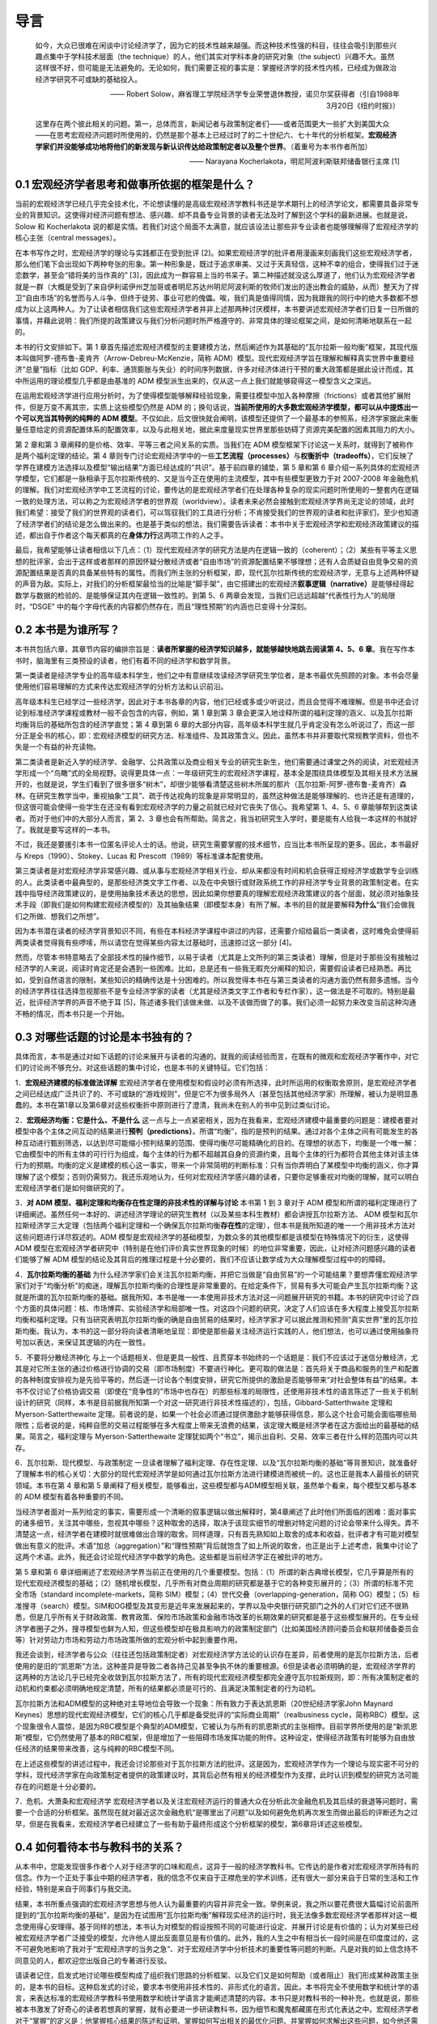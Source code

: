 导言
====

    如今，大众已很难在闲谈中讨论经济学了，因为它的技术性越来越强。而这种技术性强的科目，往往会吸引到那些兴趣点集中于学科技术层面（the
    technique）的人，他们其实对学科本身的研究对象（the
    subject）兴趣不大。虽然这样很不好，但可能是无法避免的。无论如何，我们需要正视的事实是：掌握经济学的技术性内核，已经成为做政治经济学研究不可或缺的基础投入。

    —— Robert
    Solow，麻省理工学院经济学专业荣誉退休教授，诺贝尔奖获得者（引自1988年3月20日《纽约时报》）

    这里存在两个彼此相关的问题。第一，总体而言，新闻记者与政策制定者们——或者范围更大一些扩大到美国大众——在思考宏观经济问题时所使用的，仍然是那个基本上已经过时了的二十世纪六、七十年代的分析框架。\ **宏观经济学家们并没能够成功地将他们的新发现与新认识传达给政策制定者以及整个世界**\ 。（着重号为本书作者所加）

    —— Narayana Kocherlakota，明尼阿波利斯联邦储备银行主席 [1]

0.1 宏观经济学者思考和做事所依据的框架是什么？
----------------------------------------------

当前的宏观经济学已经几乎完全技术化，不论想读懂的是高级宏观经济学教科书还是学术期刊上的经济学论文，都需要具备非常专业的背景知识。这使得对经济问题有想法、感兴趣、却不具备专业背景的读者无法及时了解到这个学科的最新进展。也就是说，Solow
和 Kocherlakota
说的都是实情。若我们对这个局面不太满意，就应该设法让那些非专业读者也能够理解得了宏观经济学的核心主张（central
messages）。

在本书写作之时，宏观经济学的理论与实践都正在受到批评
[2]。如果宏观经济学的批评者用漫画来刻画我们这些宏观经济学者，那么他们笔下会出现如下两种夸张的形象。第一种形象是，既过于追求审美、又过于天真轻信，这种不幸的组合，使得我们过于迷恋数学，甚至会“错将美的当作真的”
[3]，因此成为一群容易上当的书呆子。第二种描述就没这么厚道了，他们认为宏观经济学者就是一群（大概是受到了来自伊利诺伊州芝加哥或者明尼苏达州明尼阿波利斯的牧师们发出的逐出教会的威胁，从而）整天为了捍卫“自由市场”的名誉而与人斗争、但终于徒劳、事业可悲的傀儡。唉，我们真是值得同情，因为我跟我的同行中的绝大多数都不想成为以上这两种人。为了让读者相信我们这些宏观经济学者并非上述那两种讨厌模样，本书要讲述宏观经济学者们日复一日所做的事情，并藉此说明：我们所提的政策建议与我们分析问题时所严格遵守的、非常具体的理论框架之间，是如何清晰地联系在一起的。

本书的行文安排如下。第 1
章首先描述宏观经济模型的主要建模方法，然后阐述作为其基础的“瓦尔拉斯一般均衡”框架，其现代版本叫做阿罗-德布鲁-麦肯齐（Arrow-Debreu-McKenzie，简称
ADM）模型。现代宏观经济学旨在理解和解释真实世界中重要经济“总量”指标（比如
GDP、利率、通货膨胀与失业）的时间序列数据，许多对经济体进行干预的重大政策都是据此设计而成，其中所运用的理论模型几乎都是由基准的
ADM 模型派生出来的，仅从这一点上我们就能够窥得这一模型含义之深远。

在运用宏观经济学进行应用分析时，为了使得模型能够解释经验现象，需要往模型中加入各种摩擦（frictions）或者其他扩展附件，但是万变不离其宗，实质上这些模型仍然是
ADM
的；换句话说，\ **当前所使用的大多数宏观经济学模型，都可以从中提炼出一个可以充当其特例的纯粹的
ADM
模型**\ 。不仅如此，后文很快就会阐明，该模型还提供了一个最基本的参照系，经济学家据此来衡量任意给定的资源配置体系的配置效率，以及与此相关地，据此来度量现实世界里那些妨碍了资源完美配置的因素其阻力的大小。

第 2 章和第 3 章阐释的是价格、效率、平等三者之间关系的实质。当我们在 ADM
模型框架下讨论这一关系时，就得到了被称作是两个福利定理的结论。第 4
章则专门讨论宏观经济学中的一些\ **工艺流程（processes）**\ 与\ **权衡折中（tradeoffs）**\ ，它们反映了学界在建模方法选择以及模型“输出结果”方面已经达成的“共识”。基于前四章的铺垫，第
5 章和第 6
章介绍一系列具体的宏观经济学模型，它们都是一脉相承于瓦尔拉斯传统的、又是当今正在使用的主流模型，其中有些模型更致力于对
2007-2008
年金融危机的理解。我们对宏观经济学中工艺流程的讨论，要传达的是宏观经济学者们在处理各种复杂的现实问题时所使用的一整套内在逻辑一致的处理方法，可以称之为宏观经济学者的世界观（worldview）。读者未来必然会接触到宏观经济学界尚无定论的领域，此时我们希望：接受了我们的世界观的读者们，可以驾驭我们的工具进行分析；不肯接受我们的世界观的读者和批评家们，至少也知道了经济学者们的结论是怎么做出来的。也是基于类似的想法，我们需要告诉读者：本书中关于宏观经济学和宏观经济政策建议的描述，都出自于作者这个每天都真的在\ **身体力行**\ 这两项工作的人之手。

最后，我希望能够让读者相信以下几点：（1）现代宏观经济学的研究方法是内在逻辑一致的（coherent）；（2）某些有平等主义思想的批评家，会出于这样或者那样的原因怀疑分散经济或者“自由市场”的资源配置结果不够理想；还有人会质疑自由竞争交易的资源配置结果是否真的具备某些特有的属性。而我们所主张的分析框架，即，现代瓦尔拉斯传统的宏观经济学，无意与上述两种怀疑的声音为敌。实际上，对我们的分析框架最恰当的比喻是“脚手架”，由它搭建出的宏观经济\ **叙事逻辑（narrative）**\ 是能够经得起数学与数据的检验的、是能够保证其内在逻辑一致性的。到第
5、6 两章会发现，当我们已远远超越“代表性行为人”的局限时，“DSGE”
中的每个字母代表的内容都仍然存在，而且“理性预期”的内涵也已变得十分深刻。

0.2 本书是为谁所写？
--------------------

本书共包括六章，其章节内容的编排宗旨是：\ **读者所掌握的经济学知识越多，就能够越快地跳去阅读第
4、5、6
章**\ 。我在写作本书时，脑海里有三类预设的读者，他们有着不同的经济学和数学背景。

第一类读者是经济学专业的高年级本科学生，他们之中有意继续攻读经济学研究生学位者，是本书最优先照顾的对象。本书会尽量使用他们容易理解的方式来传达宏观经济学的分析方法和认识前沿。

高年级本科生已经学过一些经济学，因此对于本书各章的内容，他们已经或多或少听说过，而且会觉得不难理解。但是书中还会讨论到标准经济学课程或教材一般不会包含的内容，例如，第
1 章到第 3
章会更深入地诠释所谓的福利定理的涵义、以及瓦尔拉斯均衡背后的基础所包含的经济学直觉；第
4 章到第 6
章的大部分内容，高年级本科学生就几乎肯定没有怎么听说过了，而这一部分正是全书的核心，即：宏观经济模型的研究方法、标准组件、及其政策含义。因此，虽然本书并非要取代常规教学资料，但也不失是一个有益的补充读物。

第二类读者是新近入学的经济学、金融学、公共政策以及商业相关专业的研究生新生，他们需要通过课堂之外的阅读，对宏观经济学形成一个“鸟瞰”式的全局视野。说得更具体一点：一年级研究生的宏观经济学课程，基本全是围绕具体模型及其相关技术方法展开的，也就是说，学生们看到了很多很多“树木”，却很少能够看清楚这些树木所属的那片（瓦尔拉斯-阿罗-德布鲁-麦肯齐）森林。在研究生教学当中，重视抽象“工具”、疏于传达视角的现象是非常明显的，虽然这种做法是能够理解的、也许还是有道理的，但这很可能会使得一些学生在还没有看到宏观经济学的力量之前就已经对它丧失了信心。我希望第
1、4、5、6 章能够帮到这类读者。而对于他们中的大部分人而言，第 2、3
章也会有所帮助。简言之，我当初研究生入学时，要是能有人给我一本这样的书就好了。我就是要写这样的一本书。

不过，我还是要援引本书一位匿名评论人士的话。他说，研究生需要掌握的技术细节，应当比本书所呈现的更多。因此，本书最好与
Kreps（1990）、Stokey、Lucas 和 Prescott（1989）等标准课本配套使用。

第三类读者是对宏观经济学非常感兴趣、或从事与宏观经济学相关行业、却从来都没有时间和机会获得正规经济学或数学专业训练的人。此类读者中最典型的，是那些经济类文字工作者、以及在中央银行或财政系统工作的非经济学专业背景的政策制定者。在实践中指导经济政策建议的，是使用抽象技术表达的思想，因此如果你想要真的理解宏观经济政策建议的各个层面，就必须对抽象技术手段（即我们是如何构建宏观经济模型的）及其抽象结果（即模型本身）有所了解。本书的目的就是要解释\ **为什么**\ “我们会做我们之所做、想我们之所想”。

因为本书潜在读者的经济学背景知识不同，有些在本科经济学课程中讲过的内容，还需要介绍给最后一类读者，这时难免会使得前两类读者觉得我有些啰嗦，所以请您在觉得某些内容太过基础时，迅速掠过这一部分
[4]。

然而，尽管本书特意略去了全部技术性的操作细节，以易于读者（尤其是上文所列的第三类读者）理解，但是对于那些没有接触过经济学的人来说，阅读时肯定还是会遇到一些困难。比如，总是还有一些我无暇充分阐释的知识，需要假设读者已经熟悉。再比如，受到自然语言的限制，某些知识的精确传达是十分困难的。所以我觉得本书在与第三类读者的沟通方面仍然有颇多遗憾。当今的经济学界往往选择忽视那些不是专业经济学家的读者（尤其是经济类文字工作者和专栏作家），这一做法是不可取的。特别是最近，批评经济学界的声音不绝于耳
[5]，陈述诸多我们该做未做、以及不该做而做了的事。我们必须一起努力来改变当前这种沟通不畅的情况，而本书只是一个开始。

0.3 对哪些话题的讨论是本书独有的？
----------------------------------

具体而言，本书是通过对如下话题的讨论来展开与读者的沟通的。就我的阅读经验而言，在既有的微观和宏观经济学著作中，对它们的讨论尚不够充分。对这些话题的集中讨论，也是本书的关键特征。它们包括：

1．\ **宏观经济建模的标准做法详解**
宏观经济学者在使用模型和假设时必须有所选择，此时所运用的权衡取舍原则，是宏观经济学者之间已经达成广泛共识了的、不可或缺的“游戏规则”，但是它不为很多局外人（甚至包括其他经济学家）所理解，被认为是明显愚蠢的。本书在第1章以及第6章对这些权衡折中原则进行了澄清，我尚未在别人的书中见到过类似讨论。

2．\ **宏观经济均衡：它是什么、不是什么**
这一点与上一点紧密相关，因为在我看来，宏观经济建模中最重要的问题是：建模者要对模型中各个主体之间互动的结果进行\ **预判（predictions）**\ 。所谓“均衡”，指的是预判的结果。通过对各个主体之间有可能发生的各种互动进行甄别筛选，以达到尽可能缩小预判结果的范围、使得均衡尽可能精确化的目的。在理想的状态下，均衡是一个唯一解：它由模型中的所有主体的可行行为组成，每个主体的行为都不超越其自身的资源约束，且每个主体的行为都符合其他主体对该主体行为的预期。均衡的定义是建模的核心这一事实，带来一个非常简明的判断标准：只有当你弄明白了某模型中均衡的涵义，你才算理解了这个模型；否则仍需努力。我还乐观地认为，任何对宏观经济学感兴趣的读者，只要你足够重视对均衡的理解，就可以明白宏观经济学者们是如何做研究的了。

3．\ **对 ADM 模型、福利定理和均衡存在性定理的非技术性的详解与讨论**
本书第 1 到 3 章对于 ADM
模型和所谓的福利定理进行了详细阐述。虽然任何一本好的、讲述经济学理论的研究生教材（以及某些本科生教材）都会讲授瓦尔拉斯方法、
ADM
模型和瓦尔拉斯经济学三大定理（包括两个福利定理和一个确保瓦尔拉斯均衡\ **存在性**\ 的定理），但本书是我所知道的唯一一个用非技术方法对这些问题进行详尽叙述的。ADM
模型是宏观经济学的基础模型，为数众多的其他模型都是该模型在特殊情况下的衍生，这使得
ADM
模型在宏观经济学者研究中（特别是在他们评价真实世界现象的时候）的地位非常重要，因此，让对经济问题感兴趣的读者们能够了解
ADM
模型的结论及其背后的推理过程是十分必要的，我们不应该让数学成为大众理解模型过程中的的障碍。

4．\ **瓦尔拉斯均衡的基础**
为什么经济学家们会关注瓦尔拉斯均衡，并把它当做是“自由贸易”的一个可能结果？要想弄懂宏观经济学家们对于“均衡分析”的痴迷，理解瓦尔拉斯均衡的合理性是非常重要的。在给定条件下，贸易有多大可能会产生瓦尔拉斯均衡？这就是所谓的瓦尔拉斯均衡的基础。据我所知，本书是唯一一本使用非技术方法对这一问题展开研究的书籍。本书的研究中讨论了四个方面的具体问题：核、市场博弈、实验经济学和局部唯一性。对这四个问题的研究，决定了人们应该在多大程度上接受瓦尔拉斯均衡和福利定理。只有当研究表明瓦尔拉斯均衡的确是自由贸易的结果时，经济学家才可以据此推测和预测“真实世界”里的瓦尔拉斯均衡。我认为，本书的这一部分将向读者清晰地呈现：即使是那些最关注经济运行实践的人，他们想法，也可以通过使用抽象符号加以表达，来保证其逻辑的内在一致性。

5．不要将分散经济神化
与上一个话题相关、但是更具一般性、且贯穿本书始终的一个话题是：我们不应该过于迷信分散经济，尤其是对它所主张的通过价格进行协调的交易（即市场制度）不要进行神化。更可取的做法是：首先将关于商品和服务的生产和配置的各种制度安排视为是先验平等的，然后逐一讨论各个制度安排，研究它所提供的激励是否能够带来“对社会整体有益”的结果。本书不仅讨论了价格协调交易（即使在“竞争性的”市场中也存在）的那些标准的局限性，还使用非技术性的语言陈述了一些关于机制设计的研究（同样，本书是目前据我所知第一个对这一研究进行非技术性描述的），包括，Gibbard-Satterthwaite
定理和 Myerson-Satterthewaite
定理。前者说的是，如果一个社会必须通过提供激励才能够获得信息，那么这个社会可能会面临哪些局限性；后者说的是，纯粹自愿的交易过程能够在多大程度上带来无浪费的结果，该定理大概是经济学者在这方面给出的最基础的结果。简言之，福利定理与
Myerson-Satterthewaite
定理犹如两个“书立”，揭示出自利、交易、效率三者在什么样的范围内可以共存。

6．瓦尔拉斯、现代模型、与政策制定
一旦读者理解了福利定理、存在性定理、以及“瓦尔拉斯均衡的基础”等背景知识，就准备好了理解本书的核心关切：大部分的现代宏观经济学是如何通过瓦尔拉斯方法进行建模进而被统一的。这也正是我本人最擅长的研究领域。本书在第
4 章和第 5
章阐释了相关模型，能够看出，这些模型都与ADM模型相关联，虽然单个看来，每个模型又都与基本的
ADM 模型有着各种重要的不同。

当经济学者面对一系列给定的事实，需要形成一个清晰的叙事逻辑以做出解释时，第4章阐述了此时他们所面临的困难：面对事实的诸多细节，关注其中哪些，忽视其中哪些？这种取舍的选择，取决于该现实细节的增删对特定问题的讨论会带来什么得失。弄不清楚这一点，经济学者在建模时就很难做出合理的取舍。同样道理，只有首先熟知如上取舍的成本和收益，批评者才有可能对模型做出有意义的批评。术语“加总（aggregation）”和“理性预期”背后就饱含了如上所说的取舍，也正是出于上述考虑，我集中讨论了这两个术语。此外，我还会讨论现代经济学中数学的角色。这些都是当前经济学正在被批评的地方。

第 5 章和第 6
章详细阐述了宏观经济学界当前正在使用的几个重要模型。包括：（1）所谓的新古典增长模型，它几乎算是所有的现代宏观经济模型的基础；（2）随机增长模型，几乎所有对商业周期的研究都是基于它的各种变形展开的；（3）所谓的标准不完全市场（standard
incomplete-markets，简称
SIM）模型；（4）世代交叠（overlapping-generation，简称
OG）模型；（5）标准搜寻（search）模型。SIM和OG模型及其变形是近年来发展起来的，学界以及中央银行研究部门之外的人们对它们还不很熟悉，但是几乎所有关于财政政策、教育政策、保险市场政策和金融市场改革的长期效果的研究都是基于这些模型展开的。在专业经济学者圈子之外，搜寻模型也鲜为人知，但这些模型却在极具影响力的政策制定部门（比如美国经济顾问委员会和联邦储备委员会等）针对劳动力市场和劳动力市场政策所做的宏观分析中起到重要作用。

我还会谈到，经济学者与公众（往往还包括政策制定者）对宏观经济学方法论的认识存在差异，前者使用的是瓦尔拉斯方法，后者使用的是旧的“凯恩斯”方法，这种差异是导致二者各持己见甚至争执不休的重要根源。6但是读者必须明确的是，宏观经济学界的这两种的方法论几乎已经完全收敛到瓦尔拉斯方法了，所有的现代宏观经济模型都完全遵守瓦尔拉斯规则，即：所有决策制定者的动机和约束都必须明确地规定清楚，所有的结果都必须是可行的、且满足决策制定者的行为动机。

瓦尔拉斯方法和ADM模型的这种绝对主导地位会导致一个现象：所有致力于表达凯恩斯（20世纪经济学家John
Maynard
Keynes）思想的现代宏观经济模型，它们的核心几乎都是备受批评的“实际商业周期”（realbusiness
cycle，简称RBC）模型。这个现象很令人震惊，是因为RBC模型是个典型的ADM模型，它被认为与所有的凯恩斯式的主张相悖。目前学界所使用的是“新凯恩斯”模型，它仍然使用了基本的RBC框架，但是增加了一些阻碍市场发挥功能的附件。这种设定，使得经济政策有时能够为自由放任经济的结果带来改善，这与纯粹的RBC模型不同。

在上述这些模型的讲述过程中，我还会讨论那些对于瓦尔拉斯方法的批评。这是因为，宏观经济学作为一个理论与现实密不可分的学科，现代经济学家在向政策制定者提供的政策建议时，其背后必然有相关的经济模型作为支撑，此时认识到模型的研究方法可能存在的问题是十分必要的。

7．危机、大萧条和宏观经济学
宏观经济学者以及关注宏观经济运行的普通大众在分析此次金融危机及其后续的衰退等问题时，需要一个合适的分析框架。虽然现在就对最近这次金融危机“是哪里出了问题”以及如何避免危机再次发生而做出最后的评断还为之过早，但是在我看来，宏观经济学者已经建立了一些有助于最终形成这个分析框架的模型，第6章将详述这些模型。

0.4 如何看待本书与教科书的关系？
--------------------------------

从本书中，您能发现很多作者个人对于经济学的口味和观点，这异于一般的经济学教科书。它传达的是作者对宏观经济学所持有的信念。作为一个正处于事业中期的经济学者，我的信念不仅来自于正襟危坐的学术训练，还有很大一部分来自于日常的生活和工作经验，特别是来自于同事们与我交流。

结果，本书所重点强调的宏观经济学思想与他人认为最重要的内容并非完全一致。举例来说，我之所以要花费很大篇幅讨论前面所提到的“瓦尔拉斯均衡的基础”，是因为在试图用“瓦尔拉斯均衡”解释现实经济的运行时，我无法像多数宏观经济学者那样对这一概念使用得心安理得。基于同样的想法，本书认为对模型的假设按照不同的可能进行设定、并展开讨论是有价值的；认为对某些已经被宏观经济学者广泛接受的模型，允许他人提出反面意见是有价值的。此外，我的人生之中有相当长一段时间是在印度度过的，这不可避免地影响了我对于“宏观经济学的当务之急”、对于宏观经济学中分析技术的重要性等问题的判断。凡是对我的如上信念持不同意见的人，都欢迎您出版自己的专著进行反驳。

请读者记住，启发式地讨论哪些模型构成了组织我们思路的分析框架、以及它们又是如何帮助（或者阻止）我们形成某种政策主张的，是本书的目标。这种启发式的讨论，要求本书使用非技术性的、非形式化的语言。因此，本书将完全不使用数学和统计学的语言，来表达标准的宏观经济学教科书使用数学和统计学语言才能阐述清楚的内容。本书只是对教科书的一种补充，也就是说，那些被本书激发了好奇心的读者若想真的掌握，就有必要进一步研读教科书，因为细节和魔鬼都藏匿在形式化表达之中。宏观经济学者对于“掌握”的定义是：他掌握核心结果的陈述和证明、掌握如何写出相关的最优化问题、并掌握如何求解出这些问题，如今他还需要掌握如何在计算机上对这些问题进行模拟。宏观经济学家卢卡斯（Robert
E. Lucas
Jr.）说过：“经济理论其实是数学分析。数学分析之外的，都称不上经济理论，只能算是画图和交谈。(Economic
theory is mathematical analysis. Everything else is justpictures and
talk.)”
好吧，那么本书就仅仅属于画图和交谈，但希望它们能够激起读者进一步去阅读教科书、做课后作业的兴致。
